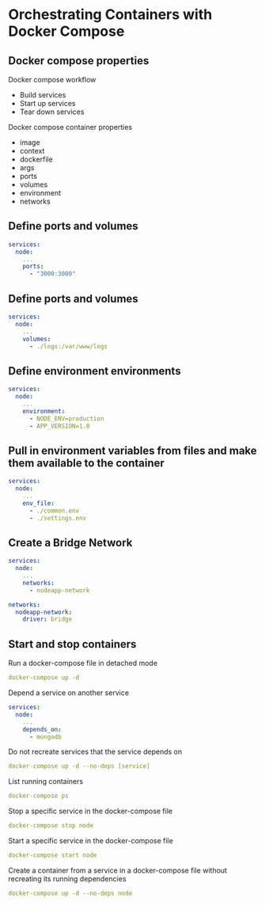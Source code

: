 * Orchestrating Containers with Docker Compose

** Docker compose properties

Docker compose workflow

- Build services
- Start up services
- Tear down services

Docker compose container properties

- image
- context
- dockerfile
- args
- ports
- volumes
- environment
- networks

** Define ports and volumes

#+begin_src yaml
services:
  node:
    ...
    ports:
      - "3000:3000"
#+end_src

** Define ports and volumes

#+begin_src yaml
services:
  node:
    ...
    volumes:
      - ./logs:/var/www/logs
#+end_src

** Define environment environments

#+begin_src yaml
services:
  node:
    ...
    environment:
      - NODE_ENV=production
      - APP_VERSION=1.0
#+end_src

** Pull in environment variables from files and make them available to the container

#+begin_src yaml
services:
  node:
    ...
    env_file:
      - ./common.env
      - ./settings.env
#+end_src

** Create a Bridge Network

#+begin_src yaml
services:
  node:
    ...
    networks:
      - nodeapp-network

networks:
  nodeapp-network:
    driver: bridge
#+end_src

** Start and stop containers

Run a docker-compose file in detached mode

#+begin_src yaml
docker-compose up -d
#+end_src

Depend a service on another service

#+begin_src yaml
services:
  node:
    ...
    depends_on:
      - mongodb
#+end_src

Do not recreate services that the service depends on

#+begin_src yaml
docker-compose up -d --no-deps [service]
#+end_src

List running containers

#+begin_src yaml
docker-compose ps
#+end_src

Stop a specific service in the docker-compose file

#+begin_src yaml
docker-compose stop node
#+end_src

Start a specific service in the docker-compose file

#+begin_src yaml
docker-compose start node
#+end_src

Create a container from a service in a docker-compose file without
recreating its running dependencies

#+begin_src yaml
docker-compose up -d --no-deps node
#+end_src
